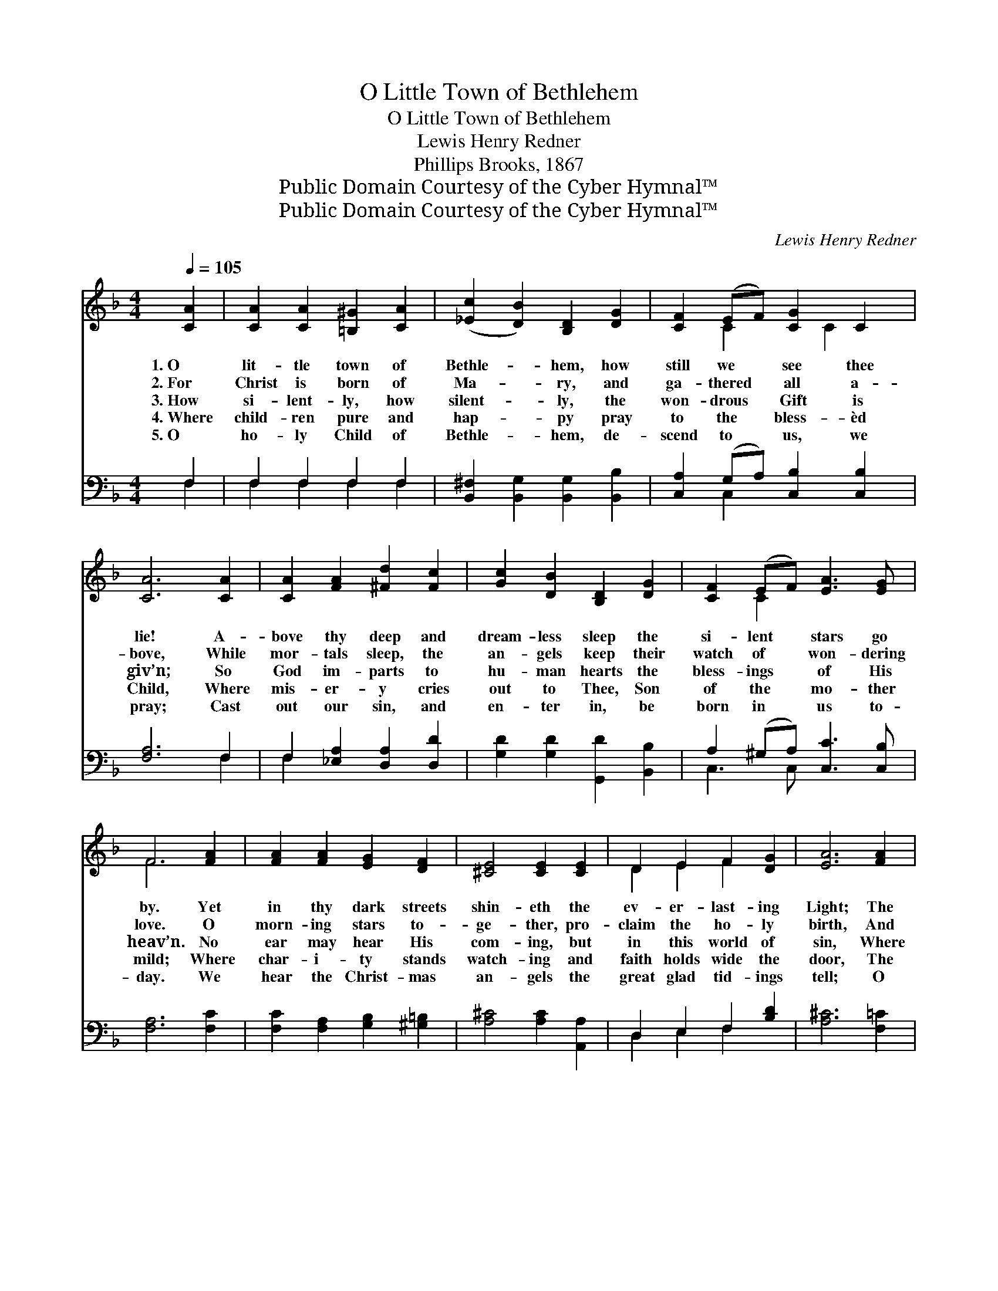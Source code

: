 X:1
T:O Little Town of Bethlehem
T:O Little Town of Bethlehem
T:Lewis Henry Redner
T:Phillips Brooks, 1867
T:Public Domain Courtesy of the Cyber Hymnal™
T:Public Domain Courtesy of the Cyber Hymnal™
C:Lewis Henry Redner
Z:Public Domain
Z:Courtesy of the Cyber Hymnal™
%%score ( 1 2 ) ( 3 4 )
L:1/8
Q:1/4=105
M:4/4
K:F
V:1 treble 
V:2 treble 
V:3 bass 
V:4 bass 
V:1
 [CA]2 | [CA]2 [CA]2 [=B,^G]2 [CA]2 | ([_Ec]2 [DB]2) [B,D]2 [DG]2 | [CF]2 (EF) [CG]2 C2 | %4
w: 1.~O|lit- tle town of|Bethle- * hem, how|still we * see thee|
w: 2.~For|Christ is born of|Ma- * ry, and|ga- thered * all a-|
w: 3.~How|si- lent- ly, how|silent- * ly, the|won- drous * Gift is|
w: 4.~Where|child- ren pure and|hap- * py pray|to the * bless- èd|
w: 5.~O|ho- ly Child of|Bethle- * hem, de-|scend to * us, we|
 [CA]6 [CA]2 | [CA]2 [FA]2 [^Fd]2 [Fc]2 | [Gc]2 [DB]2 [B,D]2 [DG]2 | [CF]2 (EF) [EA]3 [EG] | %8
w: lie! A-|bove thy deep and|dream- less sleep the|si- lent * stars go|
w: bove, While|mor- tals sleep, the|an- gels keep their|watch of * won- dering|
w: giv’n; So|God im- parts to|hu- man hearts the|bless- ings * of His|
w: Child, Where|mis- er- y cries|out to Thee, Son|of the * mo- ther|
w: pray; Cast|out our sin, and|en- ter in, be|born in * us to-|
 F6 [FA]2 | [FA]2 [FA]2 [EG]2 [DF]2 | [^CE]4 [CE]2 [CE]2 | D2 E2 F2 [DG]2 | [EA]6 [FA]2 | %13
w: by. Yet|in thy dark streets|shin- eth the|ev- er- last- ing|Light; The|
w: love. O|morn- ing stars to-|ge- ther, pro-|claim the ho- ly|birth, And|
w: heav’n. No|ear may hear His|com- ing, but|in this world of|sin, Where|
w: mild; Where|char- i- ty stands|watch- ing and|faith holds wide the|door, The|
w: day. We|hear the Christ- mas|an- gels the|great glad tid- ings|tell; O|
 [CA]2 [CA]2 [=B,^G]2 [CA]2 | [Dc]2 [DB]2 [B,D]2 d2 | [Fc]2 [=B,F]2 [CA]3 [_B,G] | [A,F]6 |] %17
w: hopes and fears of|all the years are|met in thee to-|night.|
w: prais- es sing to|God the King, and|peace to men on|earth!|
w: meek souls will re-|ceive Him still, the|dear Christ en- ters|in.|
w: dark night wakes, the|glor- y breaks, and|Christ- mas comes once|more.|
w: come to us, a-|bide with us, our|Lord Em- man- u-|el!|
V:2
 x2 | x8 | x8 | x2 C2 x C2 x | x8 | x8 | x8 | x2 C2 x4 | F6 x2 | x8 | x8 | D2 E2 F2 x2 | x8 | x8 | %14
 x6 (DE) | x8 | x6 |] %17
V:3
 F,2 | F,2 F,2 F,2 F,2 | [B,,^F,]2 [B,,G,]2 [B,,G,]2 [B,,B,]2 | [C,A,]2 (G,A,) [C,B,]2 [C,B,]2 | %4
 [F,A,]6 F,2 | F,2 [_E,A,]2 [D,A,]2 [D,D]2 | [G,D]2 [G,D]2 [G,,D]2 [B,,B,]2 | %7
 A,2 (^G,A,) [C,C]3 [C,B,] | [F,A,]6 [F,C]2 | [F,C]2 [F,A,]2 [G,B,]2 [^G,=B,]2 | %10
 [A,^C]4 [A,C]2 [A,,A,]2 | D,2 E,2 F,2 [B,D]2 | [A,^C]6 [F,=C]2 | [F,C]2 [F,A,]2 F,2 F,2 | %14
 [B,,^F,]2 [B,,G,]2 [B,,G,]2 [B,,B,]2 | [C,A,]2 (G,F,) [C,F,]3 [C,E,] | [F,,F,]6 |] %17
V:4
 F,2 | F,2 F,2 F,2 F,2 | x8 | x2 C,2 x4 | x6 F,2 | F,2 x6 | x8 | C,3 C, x4 | x8 | x8 | x8 | %11
 D,2 E,2 F,2 x2 | x8 | x8 | x8 | x2 D,2 x4 | x6 |] %17

